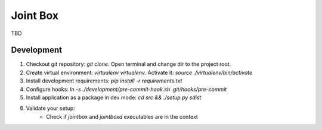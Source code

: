 Joint Box
=========

TBD

Development
-----------

1. Checkout git repository: `git clone`. Open terminal and change dir to the project root.
2. Create virtual environment: `virtualenv virtualenv`. Activate it: `source ./virtualenv/bin/activate`
3. Install development requirements: `pip install -r requirements.txt`
4. Configure hooks: `ln -s ./development/pre-commit-hook.sh .git/hooks/pre-commit`
5. Install application as a package in dev mode: `cd src && ./setup.py sdist`
6. Validate your setup:
    * Check if `jointbox` and `jointboxd` executables are in the context
